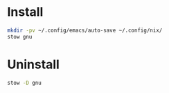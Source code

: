 * Install

#+BEGIN_SRC sh :results silent verbatim
  mkdir -pv ~/.config/emacs/auto-save ~/.config/nix/
  stow gnu
#+END_SRC

* Uninstall

#+BEGIN_SRC sh :results silent verbatim
  stow -D gnu
#+END_SRC

